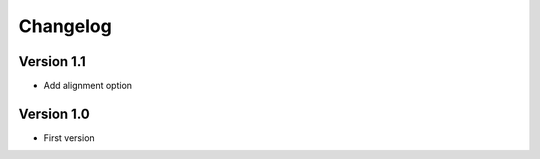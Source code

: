 Changelog
=========

Version 1.1
-----------

* Add alignment option

Version 1.0
-----------

* First version
